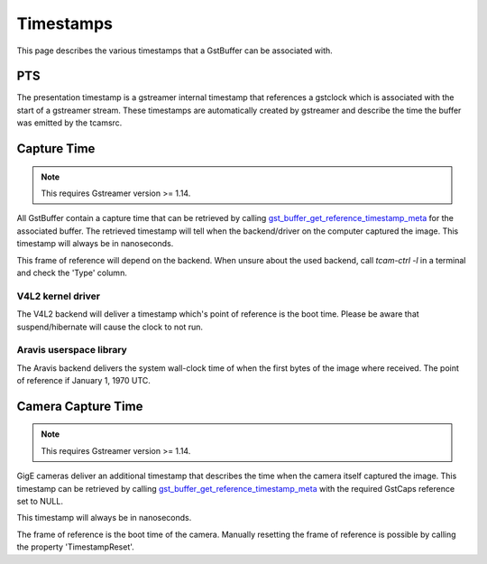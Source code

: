 

##########
Timestamps
##########

This page describes the various timestamps that a GstBuffer can be associated with.

PTS
===

The presentation timestamp is a gstreamer internal timestamp that references a gstclock which is associated with the start of a gstreamer stream. These timestamps are automatically created by gstreamer and describe the time the buffer was emitted by the tcamsrc.

Capture Time
============

.. note::
   This requires Gstreamer version >= 1.14.

All GstBuffer contain a capture time that can be retrieved by calling
`gst_buffer_get_reference_timestamp_meta <https://gstreamer.freedesktop.org/data/doc/gstreamer/head/gstreamer/html/GstBuffer.html#gst-buffer-get-reference-timestamp-meta>`_ for the associated buffer.
The retrieved timestamp will tell when the backend/driver on the computer captured the image.
This timestamp will always be in nanoseconds.

This frame of reference will depend on the backend.
When unsure about the used backend, call `tcam-ctrl -l` in a terminal and check the 'Type' column.

V4L2 kernel driver
++++++++++++++++++

The V4L2 backend will deliver a timestamp which's point of reference is the boot time.
Please be aware that suspend/hibernate will cause the clock to not run.

Aravis userspace library
++++++++++++++++++++++++

The Aravis backend delivers the system wall-clock time of when the first bytes of the image where received.
The point of reference if January 1, 1970 UTC.

Camera Capture Time
===================

.. note::
   This requires Gstreamer version >= 1.14.

GigE cameras deliver an additional timestamp that describes the time when the camera itself captured the image. This timestamp can be retrieved by calling `gst_buffer_get_reference_timestamp_meta <https://gstreamer.freedesktop.org/data/doc/gstreamer/head/gstreamer/html/GstBuffer.html#gst-buffer-get-reference-timestamp-meta>`_ with the required GstCaps reference set to NULL.

This timestamp will always be in nanoseconds.

The frame of reference is the boot time of the camera.
Manually resetting the frame of reference is possible by calling the property 'TimestampReset'.

